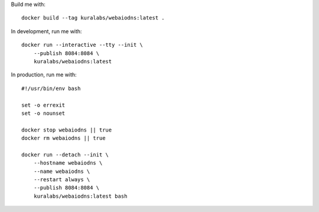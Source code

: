 Build me with::

    docker build --tag kuralabs/webaiodns:latest .

In development, run me with::

    docker run --interactive --tty --init \
        --publish 8084:8084 \
        kuralabs/webaiodns:latest

In production, run me with::

    #!/usr/bin/env bash

    set -o errexit
    set -o nounset

    docker stop webaiodns || true
    docker rm webaiodns || true

    docker run --detach --init \
        --hostname webaiodns \
        --name webaiodns \
        --restart always \
        --publish 8084:8084 \
        kuralabs/webaiodns:latest bash
